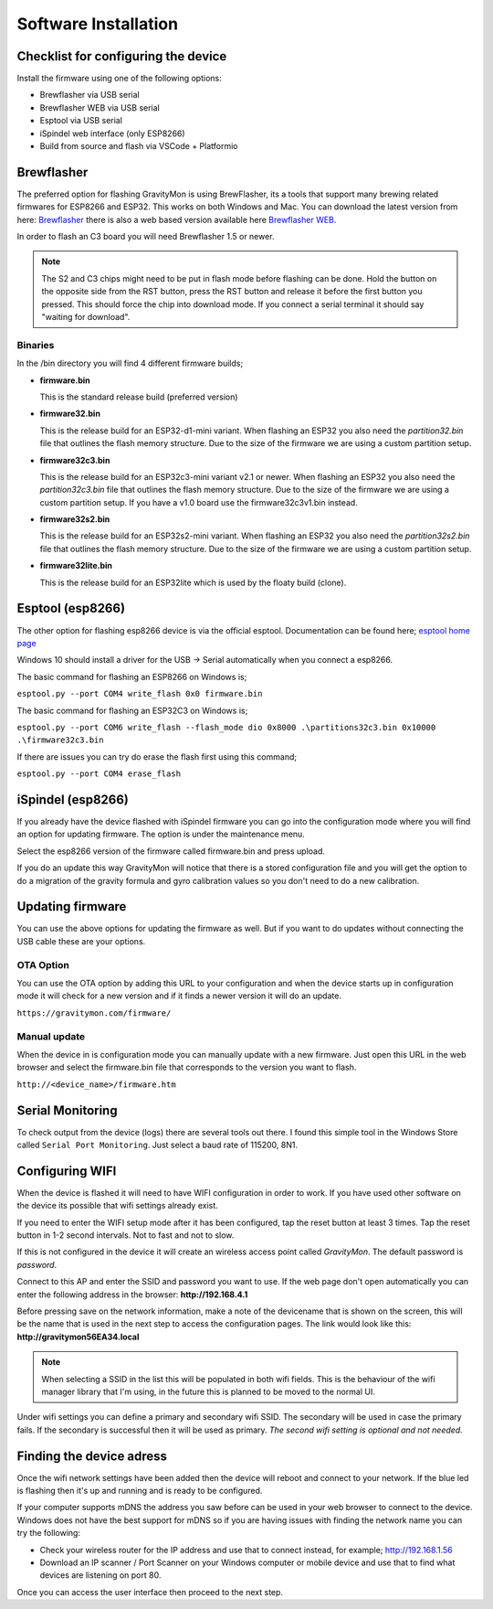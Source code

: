 .. _installation:

Software Installation 
---------------------

Checklist for configuring the device
====================================

Install the firmware using one of the following options:

- Brewflasher via USB serial
- Brewflasher WEB via USB serial
- Esptool via USB serial
- iSpindel web interface (only ESP8266)
- Build from source and flash via VSCode + Platformio

Brewflasher
===========

The preferred option for flashing GravityMon is using BrewFlasher, its a tools that support many brewing related firmwares for ESP8266 and ESP32. This works 
on both Windows and Mac. You can download the latest version from here: `Brewflasher <https://www.brewflasher.com/>`_ there is also a web based version 
available here `Brewflasher WEB <https://web.brewflasher.com/>`_.

In order to flash an C3 board you will need Brewflasher 1.5 or newer. 

.. note::
  The S2 and C3 chips might need to be put in flash mode before flashing can be done. Hold the button on the opposite side from the RST button,
  press the RST button and release it before the first button you pressed. This should force the chip into download mode. If you connect a serial 
  terminal it should say "waiting for download".

.. image:: images/brewflasher.png
  :width: 600
  :alt: Serial output

Binaries
********

In the /bin directory you will find 4 different firmware builds;

* **firmware.bin**

  This is the standard release build (preferred version) 

* **firmware32.bin**

  This is the release build for an ESP32-d1-mini variant. When flashing an ESP32 you also need the *partition32.bin* file that outlines the flash memory structure. Due to 
  the size of the firmware we are using a custom partition setup.

* **firmware32c3.bin**

  This is the release build for an ESP32c3-mini variant v2.1 or newer. When flashing an ESP32 you also need the *partition32c3.bin* file that outlines the flash memory structure. Due to 
  the size of the firmware we are using a custom partition setup. If you have a v1.0 board use the firmware32c3v1.bin instead.

* **firmware32s2.bin**

  This is the release build for an ESP32s2-mini variant. When flashing an ESP32 you also need the *partition32s2.bin* file that outlines the flash memory structure. Due to 
  the size of the firmware we are using a custom partition setup.

* **firmware32lite.bin**

  This is the release build for an ESP32lite which is used by the floaty build (clone).

Esptool (esp8266)
=================

The other option for flashing esp8266 device is via the official esptool. Documentation can be found 
here; `esptool home page <https://docs.espressif.com/projects/esptool/en/latest/esp32/>`_

Windows 10 should install a driver for the USB -> Serial automatically when you connect a esp8266.

The basic command for flashing an ESP8266 on Windows is;

``esptool.py --port COM4 write_flash 0x0 firmware.bin``

The basic command for flashing an ESP32C3 on Windows is;

``esptool.py --port COM6 write_flash --flash_mode dio 0x8000 .\partitions32c3.bin 0x10000 .\firmware32c3.bin``

If there are issues you can try do erase the flash first using this command;

``esptool.py --port COM4 erase_flash``

iSpindel (esp8266)
==================

If you already have the device flashed with iSpindel firmware you can go into the configuration mode where you will find
an option for updating firmware. The option is under the maintenance menu.

Select the esp8266 version of the firmware called firmware.bin and press upload. 

If you do an update this way GravityMon will notice that there is a stored configuration file and you will get the option to do a migration 
of the gravity formula and gyro calibration values so you don't need to do a new calibration. 

Updating firmware 
=================

You can use the above options for updating the firmware as well. But if you want to do updates without connecting the USB cable these 
are your options.

OTA Option
**********

You can use the OTA option by adding this URL to your configuration and when the device starts up in configuration mode it 
will check for a new version and if it finds a newer version it will do an update.

``https://gravitymon.com/firmware/``

Manual update
*************

When the device in is configuration mode you can manually update with a new firmware. Just open this URL in the web 
browser and select the firmware.bin file that corresponds to the version you want to flash. 

``http://<device_name>/firmware.htm``


.. _serial_monitoring:

Serial Monitoring
=================

To check output from the device (logs) there are several tools out there. I found this simple tool in the Windows Store called ``Serial Port Monitoring``. 
Just select a baud rate of 115200, 8N1.

.. _setup_wifi:

Configuring WIFI
================

When the device is flashed it will need to have WIFI configuration in order to work. If you have used other software on 
the device its possible that wifi settings already exist.

If you need to enter the WIFI setup mode after it has been configured, tap the reset button at least 3 times. Tap the reset 
button in 1-2 second intervals. Not to fast and not to slow. 

If this is not configured in the device it will create an wireless access point called `GravityMon`. The default password is `password`.

Connect to this AP and enter the SSID and password you want to use. If the web page don't open automatically you can enter the following address 
in the browser: **http://192.168.4.1**

Before pressing save on the network information, make a note of the devicename that is shown on the screen, this will be the name that is used 
in the next step to access the configuration pages. The link would look like this: **http://gravitymon56EA34.local**

.. note::
  When selecting a SSID in the list this will be populated in both wifi fields. This is the behaviour of the wifi manager library that I'm using,
  in the future this is planned to be moved to the normal UI.

Under wifi settings you can define a primary and secondary wifi SSID. The secondary will be used in case the primary fails. If the secondary is 
successful then it will be used as primary. *The second wifi setting is optional and not needed.*


.. image:: images/wifi.png
  :width: 300
  :alt: Wifi page


.. _setup_ip:

Finding the device adress
=========================

Once the wifi network settings have been added then the device will reboot and connect to your network. If the blue led is flashing then it's up and running and is ready to be configured. 

If your computer supports mDNS the address you saw before can be used in your web browser to connect to the device. Windows does not have the best support for mDNS so if you are having issues 
with finding the network name you can try the following:

* Check your wireless router for the IP address and use that to connect instead, for example; http://192.168.1.56
* Download an IP scanner / Port Scanner on your Windows computer or mobile device and use that to find what devices are listening on port 80.

Once you can access the user interface then proceed to the next step.
